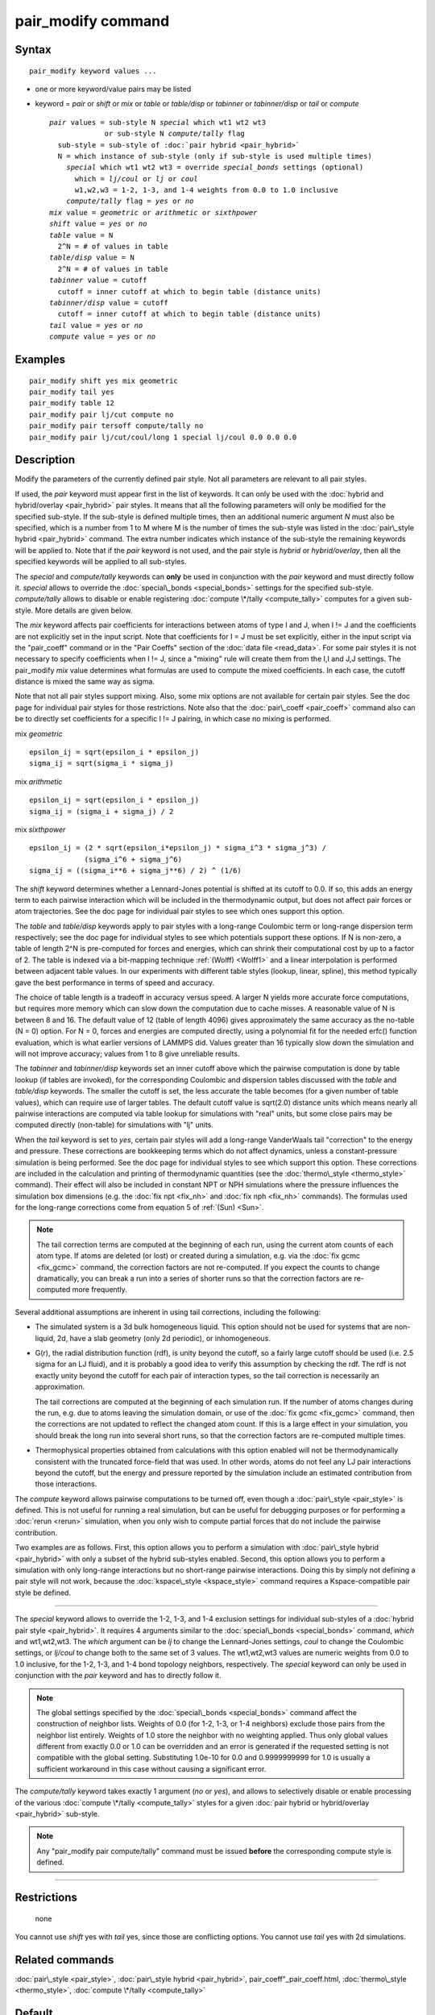 .. index:: pair\_modify

pair\_modify command
====================

Syntax
""""""


.. parsed-literal::

   pair_modify keyword values ...

* one or more keyword/value pairs may be listed
* keyword = *pair* or *shift* or *mix* or *table* or *table/disp* or *tabinner* or *tabinner/disp* or *tail* or *compute*
  
  .. parsed-literal::
  
       *pair* values = sub-style N *special* which wt1 wt2 wt3
                    or sub-style N *compute/tally* flag
         sub-style = sub-style of :doc:`pair hybrid <pair_hybrid>`
         N = which instance of sub-style (only if sub-style is used multiple times)
           *special* which wt1 wt2 wt3 = override *special_bonds* settings (optional)
             which = *lj/coul* or *lj* or *coul*
             w1,w2,w3 = 1-2, 1-3, and 1-4 weights from 0.0 to 1.0 inclusive
           *compute/tally* flag = *yes* or *no*
       *mix* value = *geometric* or *arithmetic* or *sixthpower*
       *shift* value = *yes* or *no*
       *table* value = N
         2\^N = # of values in table
       *table/disp* value = N
         2\^N = # of values in table
       *tabinner* value = cutoff
         cutoff = inner cutoff at which to begin table (distance units)
       *tabinner/disp* value = cutoff
         cutoff = inner cutoff at which to begin table (distance units)
       *tail* value = *yes* or *no*
       *compute* value = *yes* or *no*



Examples
""""""""


.. parsed-literal::

   pair_modify shift yes mix geometric
   pair_modify tail yes
   pair_modify table 12
   pair_modify pair lj/cut compute no
   pair_modify pair tersoff compute/tally no
   pair_modify pair lj/cut/coul/long 1 special lj/coul 0.0 0.0 0.0

Description
"""""""""""

Modify the parameters of the currently defined pair style.  Not all
parameters are relevant to all pair styles.

If used, the *pair* keyword must appear first in the list of keywords.
It can only be used with the :doc:`hybrid and hybrid/overlay <pair_hybrid>` pair styles.  It means that all the
following parameters will only be modified for the specified
sub-style.  If the sub-style is defined multiple times, then an
additional numeric argument *N* must also be specified, which is a
number from 1 to M where M is the number of times the sub-style was
listed in the :doc:`pair\_style hybrid <pair_hybrid>` command.  The extra
number indicates which instance of the sub-style the remaining
keywords will be applied to.  Note that if the *pair* keyword is not
used, and the pair style is *hybrid* or *hybrid/overlay*\ , then all the
specified keywords will be applied to all sub-styles.

The *special* and *compute/tally* keywords can **only** be used in
conjunction with the *pair* keyword and must directly follow it.
*special* allows to override the
:doc:`special\_bonds <special_bonds>` settings for the specified sub-style.
*compute/tally* allows to disable or enable registering
:doc:`compute \*/tally <compute_tally>` computes for a given sub-style.
More details are given below.

The *mix* keyword affects pair coefficients for interactions between
atoms of type I and J, when I != J and the coefficients are not
explicitly set in the input script.  Note that coefficients for I = J
must be set explicitly, either in the input script via the
"pair\_coeff" command or in the "Pair Coeffs" section of the :doc:`data file <read_data>`.  For some pair styles it is not necessary to
specify coefficients when I != J, since a "mixing" rule will create
them from the I,I and J,J settings.  The pair\_modify *mix* value
determines what formulas are used to compute the mixed coefficients.
In each case, the cutoff distance is mixed the same way as sigma.

Note that not all pair styles support mixing.  Also, some mix options
are not available for certain pair styles.  See the doc page for
individual pair styles for those restrictions.  Note also that the
:doc:`pair\_coeff <pair_coeff>` command also can be to directly set
coefficients for a specific I != J pairing, in which case no mixing is
performed.

mix *geometric*


.. parsed-literal::

   epsilon_ij = sqrt(epsilon_i \* epsilon_j)
   sigma_ij = sqrt(sigma_i \* sigma_j)

mix *arithmetic*


.. parsed-literal::

   epsilon_ij = sqrt(epsilon_i \* epsilon_j)
   sigma_ij = (sigma_i + sigma_j) / 2

mix *sixthpower*


.. parsed-literal::

   epsilon_ij = (2 \* sqrt(epsilon_i\*epsilon_j) \* sigma_i\^3 \* sigma_j\^3) /
                (sigma_i\^6 + sigma_j\^6)
   sigma_ij = ((sigma_i\*\*6 + sigma_j\*\*6) / 2) \^ (1/6)

The *shift* keyword determines whether a Lennard-Jones potential is
shifted at its cutoff to 0.0.  If so, this adds an energy term to each
pairwise interaction which will be included in the thermodynamic
output, but does not affect pair forces or atom trajectories.  See the
doc page for individual pair styles to see which ones support this
option.

The *table* and *table/disp* keywords apply to pair styles with a
long-range Coulombic term or long-range dispersion term respectively;
see the doc page for individual styles to see which potentials support
these options.  If N is non-zero, a table of length 2\^N is
pre-computed for forces and energies, which can shrink their
computational cost by up to a factor of 2.  The table is indexed via a
bit-mapping technique :ref:`(Wolff) <Wolff1>` and a linear interpolation is
performed between adjacent table values.  In our experiments with
different table styles (lookup, linear, spline), this method typically
gave the best performance in terms of speed and accuracy.

The choice of table length is a tradeoff in accuracy versus speed.  A
larger N yields more accurate force computations, but requires more
memory which can slow down the computation due to cache misses.  A
reasonable value of N is between 8 and 16.  The default value of 12
(table of length 4096) gives approximately the same accuracy as the
no-table (N = 0) option.  For N = 0, forces and energies are computed
directly, using a polynomial fit for the needed erfc() function
evaluation, which is what earlier versions of LAMMPS did.  Values
greater than 16 typically slow down the simulation and will not
improve accuracy; values from 1 to 8 give unreliable results.

The *tabinner* and *tabinner/disp* keywords set an inner cutoff above
which the pairwise computation is done by table lookup (if tables are
invoked), for the corresponding Coulombic and dispersion tables
discussed with the *table* and *table/disp* keywords.  The smaller the
cutoff is set, the less accurate the table becomes (for a given number
of table values), which can require use of larger tables.  The default
cutoff value is sqrt(2.0) distance units which means nearly all
pairwise interactions are computed via table lookup for simulations
with "real" units, but some close pairs may be computed directly
(non-table) for simulations with "lj" units.

When the *tail* keyword is set to *yes*\ , certain pair styles will add
a long-range VanderWaals tail "correction" to the energy and pressure.
These corrections are bookkeeping terms which do not affect dynamics,
unless a constant-pressure simulation is being performed.  See the doc
page for individual styles to see which support this option.  These
corrections are included in the calculation and printing of
thermodynamic quantities (see the :doc:`thermo\_style <thermo_style>`
command).  Their effect will also be included in constant NPT or NPH
simulations where the pressure influences the simulation box
dimensions (e.g. the :doc:`fix npt <fix_nh>` and :doc:`fix nph <fix_nh>`
commands).  The formulas used for the long-range corrections come from
equation 5 of :ref:`(Sun) <Sun>`.

.. note::

   The tail correction terms are computed at the beginning of each
   run, using the current atom counts of each atom type.  If atoms are
   deleted (or lost) or created during a simulation, e.g. via the :doc:`fix gcmc <fix_gcmc>` command, the correction factors are not
   re-computed.  If you expect the counts to change dramatically, you can
   break a run into a series of shorter runs so that the correction
   factors are re-computed more frequently.

Several additional assumptions are inherent in using tail corrections,
including the following:

* The simulated system is a 3d bulk homogeneous liquid. This option
  should not be used for systems that are non-liquid, 2d, have a slab
  geometry (only 2d periodic), or inhomogeneous.
* G(r), the radial distribution function (rdf), is unity beyond the
  cutoff, so a fairly large cutoff should be used (i.e. 2.5 sigma for an
  LJ fluid), and it is probably a good idea to verify this assumption by
  checking the rdf.  The rdf is not exactly unity beyond the cutoff for
  each pair of interaction types, so the tail correction is necessarily
  an approximation.

  The tail corrections are computed at the beginning of each simulation
  run.  If the number of atoms changes during the run, e.g. due to atoms
  leaving the simulation domain, or use of the :doc:`fix gcmc <fix_gcmc>`
  command, then the corrections are not updated to reflect the changed
  atom count.  If this is a large effect in your simulation, you should
  break the long run into several short runs, so that the correction
  factors are re-computed multiple times.

* Thermophysical properties obtained from calculations with this option
  enabled will not be thermodynamically consistent with the truncated
  force-field that was used.  In other words, atoms do not feel any LJ
  pair interactions beyond the cutoff, but the energy and pressure
  reported by the simulation include an estimated contribution from
  those interactions.


The *compute* keyword allows pairwise computations to be turned off,
even though a :doc:`pair\_style <pair_style>` is defined.  This is not
useful for running a real simulation, but can be useful for debugging
purposes or for performing a :doc:`rerun <rerun>` simulation, when you
only wish to compute partial forces that do not include the pairwise
contribution.

Two examples are as follows.  First, this option allows you to perform
a simulation with :doc:`pair\_style hybrid <pair_hybrid>` with only a
subset of the hybrid sub-styles enabled.  Second, this option allows
you to perform a simulation with only long-range interactions but no
short-range pairwise interactions.  Doing this by simply not defining
a pair style will not work, because the
:doc:`kspace\_style <kspace_style>` command requires a Kspace-compatible
pair style be defined.


----------


The *special* keyword allows to override the 1-2, 1-3, and 1-4
exclusion settings for individual sub-styles of a
:doc:`hybrid pair style <pair_hybrid>`. It requires 4 arguments similar
to the :doc:`special\_bonds <special_bonds>` command, *which* and
wt1,wt2,wt3.  The *which* argument can be *lj* to change the
Lennard-Jones settings, *coul* to change the Coulombic settings,
or *lj/coul* to change both to the same set of 3 values.  The wt1,wt2,wt3
values are numeric weights from 0.0 to 1.0 inclusive, for the 1-2,
1-3, and 1-4 bond topology neighbors, respectively. The *special*
keyword can only be used in conjunction with the *pair* keyword
and has to directly follow it.

.. note::

   The global settings specified by the
   :doc:`special\_bonds <special_bonds>` command affect the construction of
   neighbor lists.  Weights of 0.0 (for 1-2, 1-3, or 1-4 neighbors)
   exclude those pairs from the neighbor list entirely.  Weights of 1.0
   store the neighbor with no weighting applied. Thus only global values
   different from exactly 0.0 or 1.0 can be overridden and an error is
   generated if the requested setting is not compatible with the global
   setting. Substituting 1.0e-10 for 0.0 and 0.9999999999 for 1.0 is
   usually a sufficient workaround in this case without causing a
   significant error.

The *compute/tally* keyword takes exactly 1 argument (\ *no* or *yes*\ ),
and allows to selectively disable or enable processing of the various
:doc:`compute \*/tally <compute_tally>` styles for a given
:doc:`pair hybrid or hybrid/overlay <pair_hybrid>` sub-style.

.. note::

   Any "pair\_modify pair compute/tally" command must be issued
   **before** the corresponding compute style is defined.


----------


Restrictions
""""""""""""
 none

You cannot use *shift* yes with *tail* yes, since those are
conflicting options.  You cannot use *tail* yes with 2d simulations.

Related commands
""""""""""""""""

:doc:`pair\_style <pair_style>`, :doc:`pair\_style hybrid <pair_hybrid>`,
pair\_coeff"_pair\_coeff.html, :doc:`thermo\_style <thermo_style>`,
:doc:`compute \*/tally <compute_tally>`

Default
"""""""

The option defaults are mix = geometric, shift = no, table = 12,
tabinner = sqrt(2.0), tail = no, and compute = yes.

Note that some pair styles perform mixing, but only a certain style of
mixing.  See the doc pages for individual pair styles for details.


----------


.. _Wolff1:



**(Wolff)** Wolff and Rudd, Comp Phys Comm, 120, 200-32 (1999).

.. _Sun:



**(Sun)** Sun, J Phys Chem B, 102, 7338-7364 (1998).


.. _lws: http://lammps.sandia.gov
.. _ld: Manual.html
.. _lc: Commands_all.html
